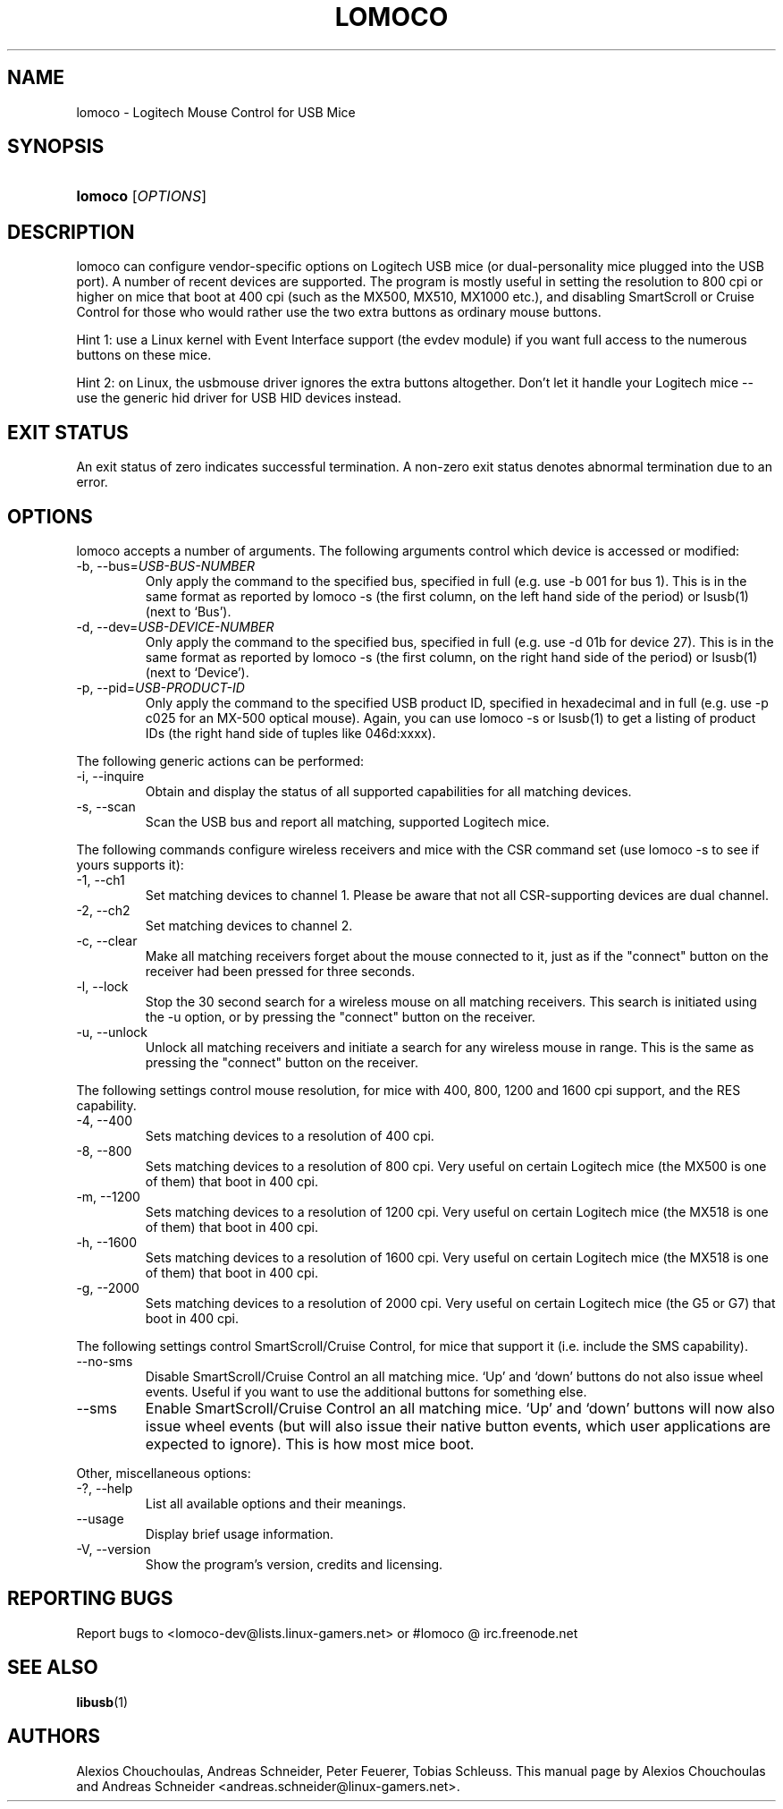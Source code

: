 .\" ** You probably do not want to edit this file directly **
.\" It was generated using the DocBook XSL Stylesheets (version 1.69.0).
.\" Instead of manually editing it, you probably should edit the DocBook XML
.\" source for it and then use the DocBook XSL Stylesheets to regenerate it.
.TH "LOMOCO" "1" "09/08/2005" "28 Aug 2005" "28 Aug 2005"
.\" disable hyphenation
.nh
.\" disable justification (adjust text to left margin only)
.ad l
.SH "NAME"
lomoco \- Logitech Mouse Control for USB Mice
.SH "SYNOPSIS"
.HP 7
\fBlomoco\fR [\fIOPTIONS\fR]
.SH "DESCRIPTION"
.PP
 lomoco 
can configure vendor\-specific options on Logitech USB mice (or dual\-personality mice plugged into the USB port). A number of recent devices are supported. The program is mostly useful in setting the resolution to 800 cpi or higher on mice that boot at 400 cpi (such as the MX500, MX510, MX1000 etc.), and disabling SmartScroll or Cruise Control for those who would rather use the two extra buttons as ordinary mouse buttons.
.PP
Hint 1: use a Linux kernel with Event Interface support (the evdev module) if you want full access to the numerous buttons on these mice.
.PP
Hint 2: on Linux, the usbmouse driver ignores the extra buttons altogether. Don't let it handle your Logitech mice \-\- use the generic hid driver for USB HID devices instead.
.SH "EXIT STATUS"
.PP
An exit status of zero indicates successful termination. A non\-zero exit status denotes abnormal termination due to an error.
.SH "OPTIONS"
.PP
 lomoco 
accepts a number of arguments. The following arguments control which device is accessed or modified:
.TP
\-b, \-\-bus=\fIUSB\-BUS\-NUMBER\fR
Only apply the command to the specified bus, specified in full (e.g. use \-b 001 for bus 1). This is in the same format as reported by 
lomoco 
\-s (the first column, on the left hand side of the period) or lsusb(1) (next to `Bus').
.TP
\-d, \-\-dev=\fIUSB\-DEVICE\-NUMBER\fR
Only apply the command to the specified bus, specified in full (e.g. use \-d 01b for device 27). This is in the same format as reported by 
lomoco 
\-s (the first column, on the right hand side of the period) or lsusb(1) (next to `Device').
.TP
\-p, \-\-pid=\fIUSB\-PRODUCT\-ID\fR
Only apply the command to the specified USB product ID, specified in hexadecimal and in full (e.g. use \-p c025 for an MX\-500 optical mouse). Again, you can use 
lomoco 
\-s or lsusb(1) to get a listing of product IDs (the right hand side of tuples like 046d:xxxx).
.PP
The following generic actions can be performed:
.TP
\-i, \-\-inquire
Obtain and display the status of all supported capabilities for all matching devices.
.TP
\-s, \-\-scan
Scan the USB bus and report all matching, supported Logitech mice.
.PP
The following commands configure wireless receivers and mice with the CSR command set (use 
lomoco 
\-s to see if yours supports it):
.TP
\-1, \-\-ch1
Set matching devices to channel 1. Please be aware that not all CSR\-supporting devices are dual channel.
.TP
\-2, \-\-ch2
Set matching devices to channel 2.
.TP
\-c, \-\-clear
Make all matching receivers forget about the mouse connected to it, just as if the "connect" button on the receiver had been pressed for three seconds.
.TP
\-l, \-\-lock
Stop the 30 second search for a wireless mouse on all matching receivers. This search is initiated using the \-u option, or by pressing the "connect" button on the receiver.
.TP
\-u, \-\-unlock
Unlock all matching receivers and initiate a search for any wireless mouse in range. This is the same as pressing the "connect" button on the receiver.
.PP
The following settings control mouse resolution, for mice with 400, 800, 1200 and 1600 cpi support, and the RES capability.
.TP
\-4, \-\-400
Sets matching devices to a resolution of 400 cpi.
.TP
\-8, \-\-800
Sets matching devices to a resolution of 800 cpi. Very useful on certain Logitech mice (the MX500 is one of them) that boot in 400 cpi.
.TP
\-m, \-\-1200
Sets matching devices to a resolution of 1200 cpi. Very useful on certain Logitech mice (the MX518 is one of them) that boot in 400 cpi.
.TP
\-h, \-\-1600
Sets matching devices to a resolution of 1600 cpi. Very useful on certain Logitech mice (the MX518 is one of them) that boot in 400 cpi.
.TP
\-g, \-\-2000
Sets matching devices to a resolution of 2000 cpi. Very useful on certain Logitech mice (the G5 or G7) that boot in 400 cpi.
.PP
The following settings control SmartScroll/Cruise Control, for mice that support it (i.e. include the SMS capability).
.TP
\-\-no\-sms
Disable SmartScroll/Cruise Control an all matching mice. `Up' and `down' buttons do not also issue wheel events. Useful if you want to use the additional buttons for something else.
.TP
\-\-sms
Enable SmartScroll/Cruise Control an all matching mice. `Up' and `down' buttons will now also issue wheel events (but will also issue their native button events, which user applications are expected to ignore). This is how most mice boot.
.PP
Other, miscellaneous options:
.TP
\-?, \-\-help
List all available options and their meanings.
.TP
\-\-usage
Display brief usage information.
.TP
\-V, \-\-version
Show the program's version, credits and licensing.
.SH "REPORTING BUGS"
.PP
Report bugs to 
<lomoco\-dev@lists.linux\-gamers.net> 
or #lomoco @ irc.freenode.net
.SH "SEE ALSO"
.PP
 \fBlibusb\fR(1)
.SH "AUTHORS"
.PP
Alexios Chouchoulas, Andreas Schneider, Peter Feuerer, Tobias Schleuss. This manual page by Alexios Chouchoulas and Andreas Schneider 
<andreas.schneider@linux\-gamers.net>.
